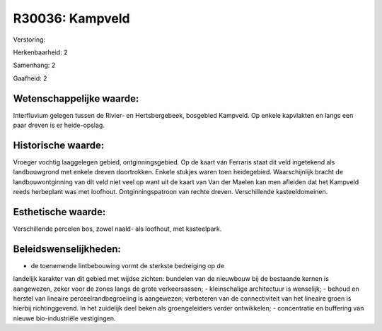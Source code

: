 R30036: Kampveld
================

Verstoring:

Herkenbaarheid: 2

Samenhang: 2

Gaafheid: 2


Wetenschappelijke waarde:
~~~~~~~~~~~~~~~~~~~~~~~~~

Interfluvium gelegen tussen de Rivier- en Hertsbergebeek, bosgebied
Kampveld. Op enkele kapvlakten en langs een paar dreven is er
heide-opslag.


Historische waarde:
~~~~~~~~~~~~~~~~~~~

Vroeger vochtig laaggelegen gebied, ontginningsgebied. Op de kaart
van Ferraris staat dit veld ingetekend als landbouwgrond met enkele
dreven doortrokken. Enkele stukjes waren toen heidegebied.
Waarschijnlijk bracht de landbouwontginning van dit veld niet veel op
want uit de kaart van Van der Maelen kan men afleiden dat het Kampveld
reeds herbeplant was met loofhout. Ontginningspatroon van rechte dreven.
Verschillende kasteeldomeinen.


Esthetische waarde:
~~~~~~~~~~~~~~~~~~~

Verschillende percelen bos, zowel naald- als loofhout, met
kasteelpark.




Beleidswenselijkheden:
~~~~~~~~~~~~~~~~~~~~~

- de toenemende lintbebouwing vormt de sterkste bedreiging op de
landelijk karakter van dit gebied met wijdse zichten: bundelen van de
nieuwbouw bij de bestaande kernen is aangewezen, zeker voor de zones
langs de grote verkeersassen; - kleinschalige architectuur is wenselijk;
- behoud en herstel van lineaire perceelrandbegroeiing is aangewezen;
verbeteren van de connectiviteit van het lineaire groen is hierbij
richtinggevend. In het zuidelijk deel beken als groengeleiders verder
ontwikkelen; - concentratie en buffering van nieuwe bio-industriële
vestigingen.
